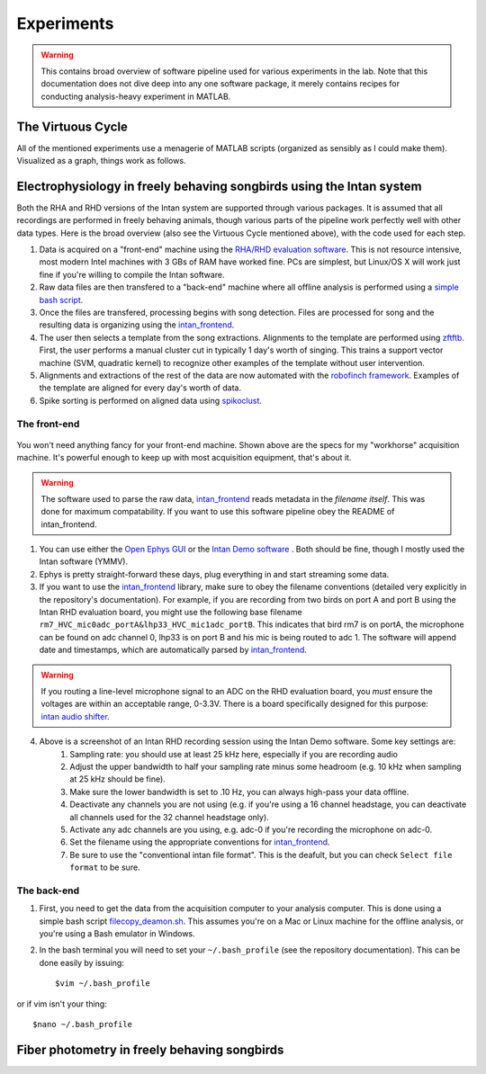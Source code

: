 Experiments
===========

.. warning:: This contains broad overview of software pipeline used for various experiments in the lab.  Note that this documentation does not dive deep into any one software package, it merely contains recipes for conducting analysis-heavy experiment in MATLAB.



The Virtuous Cycle
------------------

All of the mentioned experiments use a menagerie of MATLAB scripts (organized as sensibly as I could make them).  Visualized as a graph, things work as follows.

.. figure:: figures/workflow.svg
	:width: 500px 


Electrophysiology in freely behaving songbirds using the Intan system
---------------------------------------------------------------------

Both the RHA and RHD versions of the Intan system are supported through various packages.  It is assumed that all recordings are performed in freely behaving animals, though various parts of the pipeline work perfectly well with other data types.  Here is the broad overview (also see the Virtuous Cycle mentioned above), with the code used for each step.

#.  Data is acquired on a "front-end" machine using the `RHA/RHD evaluation software <http://intantech.com/downloads.html>`_.  This is not resource intensive, most modern Intel machines with 3 GBs of RAM have worked fine.  PCs are simplest, but Linux/OS X will work just fine if you're willing to compile the Intan software. 
#.  Raw data files are then transfered to a "back-end" machine where all offline analysis is performed using a `simple bash script <https://github.com/jmarkow/data-handling>`_.  
#.  Once the files are transfered, processing begins with song detection. Files are processed for song and the resulting data is organizing using the `intan_frontend <https://github.com/jmarkow/intan_frontend>`_.  
#.  The user then selects a template from the song extractions.  Alignments to the template are performed using `zftftb <https://github.com/jmarkow/zftftb>`_.  First, the user performs a manual cluster cut in typically 1 day's worth of singing.  This trains a support vector machine (SVM, quadratic kernel) to recognize other examples of the template without user intervention.  
#.  Alignments and extractions of the rest of the data are now automated with the `robofinch framework <https://github.com/jmarkow/robofinch>`_.  Examples of the template are aligned for every day's worth of data. 
#.  Spike sorting is performed on aligned data using `spikoclust <https://github.com/jmarkow/robofinch>`_.  


The front-end
^^^^^^^^^^^^^

.. figure:: figures/winshot_modded.png

You won't need anything fancy for your front-end machine.  Shown above are the specs for my "workhorse" acquisition machine.  It's powerful enough to keep up with most acquisition equipment, that's about it.  

.. warning:: The software used to parse the raw data, `intan_frontend <https://github.com/jmarkow/intan_frontend>`_ reads metadata in the *filename itself*.  This was done for maximum compatability.  If you want to use this software pipeline obey the README of intan_frontend.   

1. You can use either the `Open Ephys GUI <http://www.open-ephys.org/gui/>`_ or the `Intan Demo software <http://intantech.com/>`_ .  Both should be fine, though I mostly used the Intan software (YMMV).  
2. Ephys is pretty straight-forward these days, plug everything in and start streaming some data.  
3. If you want to use the `intan_frontend <https://github.com/jmarkow/intan_frontend>`_ library, make sure to obey the filename conventions (detailed very explicitly in the repository's documentation). For example, if you are recording from two birds on port A and port B using the Intan RHD evaluation board, you might use the following base filename ``rm7_HVC_mic0adc_portA&lhp33_HVC_mic1adc_portB``.  This indicates that bird rm7 is on portA, the microphone can be found on adc channel 0, lhp33 is on port B and his mic is being routed to adc 1.  The software will append date and timestamps, which are automatically parsed by `intan_frontend <https://github.com/jmarkow/intan_frontend>`_.

.. warning:: If you routing a line-level microphone signal to an ADC on the RHD evaluation board, you *must* ensure the voltages are within an acceptable range, 0-3.3V.  There is a board specifically designed for this purpose:  `intan audio shifter <https://github.com/jmarkow/intan-audio-shifter>`_.

.. figure:: figures/intan1_highlighted.png


4. Above is a screenshot of an Intan RHD recording session using the Intan Demo software.  Some key settings are:
	#. Sampling rate: you should use at least 25 kHz here, especially if you are recording audio
	#. Adjust the upper bandwidth to half your sampling rate minus some headroom (e.g. 10 kHz when sampling at 25 kHz should be fine).
	#. Make sure the lower bandwidth is set to .10 Hz, you can always high-pass your data offline.  
	#. Deactivate any channels you are not using (e.g. if you're using a 16 channel headstage, you can deactivate all channels used for the 32 channel headstage only).
	#. Activate any adc channels are you using, e.g. adc-0 if you're recording the microphone on adc-0.	
	#. Set the filename using the appropriate conventions for `intan_frontend <https://github.com/jmarkow/intan_frontend>`_.
	#. Be sure to use the "conventional intan file format".  This is the deafult, but you can check ``Select file format`` to be sure.


The back-end
^^^^^^^^^^^^

1. First, you need to get the data from the acquisition computer to your analysis computer.  This is done using a simple bash script `filecopy_deamon.sh <https://github.com/jmarkow/data-handling>`_.  This assumes you're on a Mac or Linux machine for the offline analysis, or you're using a Bash emulator in Windows.  
2. In the bash terminal you will need to set your ``~/.bash_profile`` (see the repository documentation).  This can be done easily by issuing::
	
	$vim ~/.bash_profile

or if vim isn't your thing::
	
	$nano ~/.bash_profile


Fiber photometry in freely behaving songbirds
---------------------------------------------




